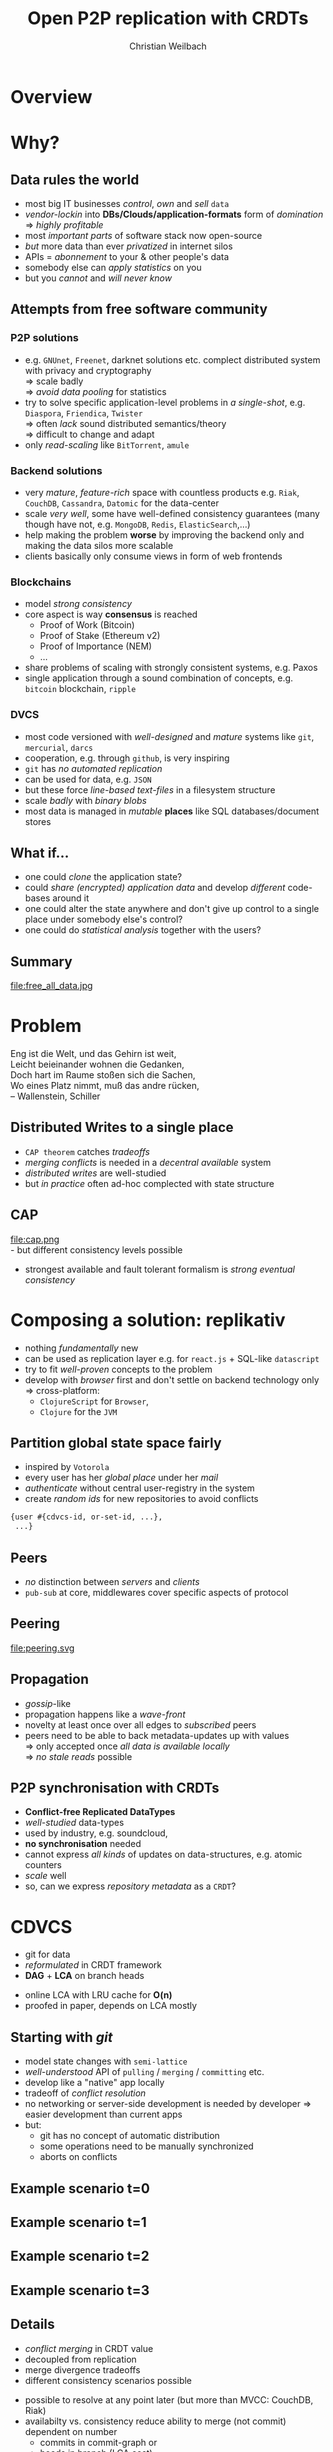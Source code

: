 #+Title: Open P2P replication with CRDTs
#+Author: Christian Weilbach
#+Email: christian@replikativ.io

#+OPTIONS: reveal_center:t reveal_progress:t reveal_history:t reveal_control:t
#+OPTIONS: reveal_mathjax:t reveal_rolling_Links:t reveal_keyboard:t reveal_overview:t num:nil
#+OPTIONS: reveal_slide_number:t
# +OPTIONS: reveal_width:1420 reveal_height:1080
#+OPTIONS: toc:nil
#+REVEAL_MARGIN: 0.1
#+REVEAL_MIN_SCALE: 0.6
#+REVEAL_MAX_SCALE: 1.2
#+REVEAL_TRANS: linear
#+REVEAL_THEME: sky
#+REVEAL_HLEVEL: 1
#+REVEAL_HEAD_PREAMBLE: <meta name="description" content="geschichte, git-like CRDT">
# +REVEAL_PREAMBLE: Applied to lambda
# +REVEAL_POSTAMBLE: <p> Geoglyphs FP-prototype by C. Weilbach </p>


* Overview

* Why?


** Data rules the world
   - most big IT businesses /control/, /own/ and /sell/ =data=
   - /vendor-lockin/ into *DBs/Clouds/application-formats* form of
     /domination/ $\Rightarrow$ /highly profitable/
   - most /important parts/ of software stack now open-source
   - /but/ more data than ever /privatized/ in internet silos
   - APIs = /abonnement/ to your & other people's data
   - somebody else can /apply statistics/ on you
   - but you /cannot/ and /will never know/


** Attempts from free software community

*** P2P solutions
    - e.g. =GNUnet=, =Freenet=, darknet solutions etc. complect
      distributed system with privacy and cryptography \\
      $\Rightarrow$ scale badly \\
      $\Rightarrow$ /avoid data pooling/ for statistics
    - try to solve specific application-level problems in /a
      single-shot/, e.g. =Diaspora=, =Friendica=, =Twister= \\
      $\Rightarrow$ often /lack/ sound distributed semantics/theory \\
      $\Rightarrow$ difficult to change and adapt
    - only /read-scaling/ like =BitTorrent=, =amule=


*** Backend solutions
    - very /mature/, /feature-rich/ space with countless products
      e.g. =Riak=, =CouchDB=, =Cassandra=, =Datomic= for the data-center
    - scale /very well/, some have well-defined consistency guarantees
      (many though have not, e.g. =MongoDB=, =Redis=, =ElasticSearch=,...)
    - help making the problem *worse* by improving the backend only
      and making the data silos more scalable
    - clients basically only consume views in form of web frontends


*** Blockchains
    - model /strong consistency/
    - core aspect is way *consensus* is reached
      + Proof of Work (Bitcoin)
      + Proof of Stake (Ethereum v2)
      + Proof of Importance (NEM)
      + ...
    - share problems of scaling with strongly consistent systems,
      e.g. Paxos
    - single application through a sound combination of concepts,
      e.g. =bitcoin= blockchain, =ripple=

*** DVCS
    - most code versioned with /well-designed/ and /mature/ systems
      like =git=, =mercurial=, =darcs=
    - cooperation, e.g. through =github=, is very inspiring
    - =git= has /no automated replication/
    - can be used for data, e.g. =JSON=
    - but these force /line-based text-files/ in a filesystem
      structure
    - scale /badly/ with /binary blobs/
    - most data is managed in /mutable/ *places* like SQL
      databases/document stores

# it is often not versioned and cannot be distributed/forked, while
# the code is versioned and kept very safe



** What if...
   - one could /clone/ the application state?
   - could /share (encrypted) application data/ and develop /different/ code-bases
     around it
   - one could alter the state anywhere and don't give up control to a
     single place under somebody else's control?
   - one could do /statistical analysis/ together with the users?


** Summary
   file:free_all_data.jpg

* Problem
#+BEGIN_VERSE
Eng ist die Welt, und das Gehirn ist weit,
Leicht beieinander wohnen die Gedanken,
Doch hart im Raume stoßen sich die Sachen,
Wo eines Platz nimmt, muß das andre rücken,
-- Wallenstein, Schiller
#+END_VERSE



** Distributed Writes to a single place
   - =CAP theorem= catches /tradeoffs/
   - /merging conflicts/ is needed in a /decentral available/ system
   - /distributed writes/ are well-studied
   - but /in practice/ often ad-hoc complected with state structure

# e.g. updates to different parts of the state can conflict semantically etc.

** CAP
    file:cap.png \\
  - but different consistency levels possible
  - strongest available and fault tolerant formalism is /strong
    eventual consistency/



* Composing a solution: replikativ
  - nothing /fundamentally/ new
  - can be used as replication layer e.g. for =react.js= + SQL-like
    =datascript=
  - try to fit /well-proven/ concepts to the problem
  - develop with /browser/ first and don't settle on backend technology
    only $\Rightarrow$ cross-platform:
    - =ClojureScript= for =Browser=,
    - =Clojure= for the =JVM=

** Partition global state space fairly
   - inspired by =Votorola=
   - every user has her /global place/ under her /mail/
   - /authenticate/ without central user-registry in the system
   - create /random ids/ for new repositories to avoid conflicts
#+BEGIN_SRC clojure
{user #{cdvcs-id, or-set-id, ...},
 ...}
#+END_SRC


** Peers
   - /no/ distinction between /servers/ and /clients/
   - =pub-sub= at core, middlewares cover specific aspects of protocol

** Peering
   file:peering.svg


** Propagation
   - /gossip/-like
   - propagation happens like a /wave-front/
   - novelty at least once over all edges to /subscribed/ peers
   - peers need to be able to back metadata-updates up with
     values \\
     $\Rightarrow$ only accepted once /all data is available locally/ \\
     $\Rightarrow$ /no stale reads/ possible

** P2P synchronisation with CRDTs
   - *Conflict-free Replicated DataTypes*
   - /well-studied/ data-types
   - used by industry, e.g. soundcloud,
   - *no synchronisation* needed
   - cannot express /all kinds/ of updates on data-structures,
     e.g. atomic counters
   - /scale/ well
   - so, can we express /repository metadata/ as a =CRDT=?

* CDVCS
  - git for data
  - /reformulated/ in CRDT framework
  - *DAG* + *LCA* on branch heads
#  - all referenced values are stored under =SHA-512= hashes and hence
#    cannot conflict, so the metadata CRDT solves synchronisation


#+BEGIN_NOTES
- online LCA with LRU cache for *O(n)*
- proofed in paper, depends on LCA mostly
#+END_NOTES


** Starting with /git/
   - model state changes with =semi-lattice=
   - /well-understood/ API of =pulling= / =merging= / =committing= etc.
   - develop like a "native" app locally
   - tradeoff of /conflict resolution/
   - no networking or server-side development is needed by developer
     $\Rightarrow$ easier development than current apps
   - but:
     - git has no concept of automatic distribution
     - some operations need to be manually synchronized
     - aborts on conflicts

** Example scenario t=0
#+REVEAL_HTML: <img src="./syncfree-sc-0.png"  style='float: none; margin-left: auto; margin-right: auto; border: none;'/>

** Example scenario t=1
#+REVEAL_HTML: <img src="./syncfree-sc-1.png"  style='float: none; margin-left: auto; margin-right: auto; border: none;'/>

** Example scenario t=2
#+REVEAL_HTML: <img src="./syncfree-sc-2.png"  style='float: none; margin-left: auto; margin-right: auto; border: none;'/>

** Example scenario t=3
#+REVEAL_HTML: <img src="./syncfree-sc-3.png"  style='float: none; margin-left: auto; margin-right: auto; border: none;'/>


** Details
   - /conflict merging/ in CRDT value
   - decoupled from replication
   - merge divergence tradeoffs
   - different consistency scenarios possible

#+BEGIN_NOTES
   - possible to resolve at any point later (but more than MVCC: CouchDB, Riak)
   - availabilty vs. consistency reduce ability to merge (not commit) dependent on number
     + commits in commit-graph or
     + heads in branch (LCA cost)
#+END_NOTES




** Metadata-structure
   - numbers are actually hash-uuids referencing values
#+BEGIN_SRC clojure
  {:commit-graph {10 [], ;; root
                  20 [10],
                  30 [20],
                  40 [10],
                  50 [40 20]}, ;; two parents to merge
   :heads #{30 50},
   ;; some constants + minor stuff ommitted
   }
#+END_SRC


** Commit structure
   - commits subsume an /arbitrary amount/ of transactions
   - transaction is composed of /source-code/ of a function &
     a /parameter value/
   - /both together/ give a description of the intent of update
   - allows linearisation of a database transaction log
     (e.g. Datomic/DataScript)
   - actual state can again be /composed of op-based CRDTs/ and hence
     have trivially mergeable transactions


* Coordination
  - different /coordination schemes/ possible
  - *user-moderated* conflict resolution
  - *data-moderated* conflict resolution (e.g. pull-hooks)
  - addition of *strong consistency protocols* like Paxos or
    blockchain consensus

* Scaling problems
   - /CDVCS divergence/: latency $\Rightarrow$ conflicts $\Rightarrow$ merge-bloat
   - client-peers only need /fraction of state/
   - mobile bandwidth can be /very expensive/
   - needs /hand-crafted/ design for application state like SwiftCloud
   - but optimization still possible with /custom/ datatypes (e.g. Bayou)


* Related work
  - =swarm.js=
  - https://github.com/metasoarous/datsync
  - =SwiftCloud=
  - =Antidote= built on RiakCore (syncfree)
  - http://ipfs.io
  - http://telepat.io

* Next steps
  - fix erlang-like error-handling
  - release 0.2.0
  - improve https://topiq.es
  - composition of CRDTs
    + OR-set for write heavy parts of transaction log
  - implement proper authentication


#+BEGIN_NOTES
  - eval =swarm.js=
  - Chord
  - robustness
  - The little Prover/ACL2, proofs for CRDTs inside of replikativ.io side-effect system
  - implementation against protocols
#+END_NOTES

* Demo
* References
  - https://github.com/replikativ/replikativ
  - Draft version of Whitepaper: http://arxiv.org/abs/1508.05545
  - Marc Shapiro, Nuno Preguiça, Carlos Baquero, Marek Zawirski, A
    comprehensive study of Convergent and Commutative Replicated Data
    Types
  - Marek Zawirski, Annette Bieniusa, Valter Balegas, Sérgio Duarte,
    Carlos Baquero, et al.. Swift-Cloud: Fault-Tolerant
    Geo-Replication Integrated all the Way to the Client Machine.
  - http://zelea.com/project/votorola/home.html



* Audience feedback :noexport:
  - show database undo feature
  - time travel: reference database from yesterday
